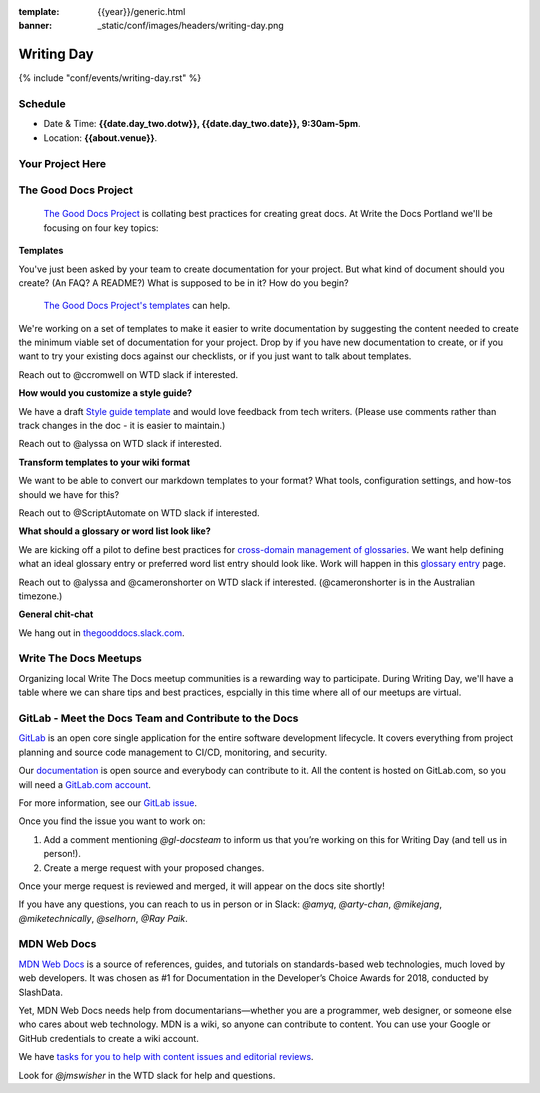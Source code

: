 :template: {{year}}/generic.html
:banner: _static/conf/images/headers/writing-day.png

Writing Day
===========

{% include "conf/events/writing-day.rst" %}

Schedule
--------

- Date & Time: **{{date.day_two.dotw}}, {{date.day_two.date}}, 9:30am-5pm**.
- Location: **{{about.venue}}**.

Your Project Here
-----------------

The Good Docs Project
---------------------

 `The Good Docs Project <https://thegooddocsproject.dev>`_  is collating best practices for creating great docs. At Write the Docs Portland we'll be focusing on four key topics:

**Templates**

You've just been asked by your team to create documentation for your project. But what kind of document should you create? (An FAQ? A README?) What is supposed to be in it? How do you begin?

 `The Good Docs Project's templates <https://github.com/thegooddocsproject/templates>`_ can help.

We're working on a set of templates to make it easier to write documentation by suggesting the content needed to create the minimum viable set of documentation for your project. Drop by if you have new documentation to create, or if you want to try your existing docs against our checklists, or if you just want to talk about templates.

Reach out to @ccromwell on WTD slack if interested.

**How would you customize a style guide?**

We have a draft `Style guide template <https://docs.google.com/document/d/1HxtaiayAJZvF0ZfNjLvRH3vYMvGTEki_TK8hFilQNJ0>`_ and would love feedback from tech writers. (Please use comments rather than track changes in the doc - it is easier to maintain.)

Reach out to @alyssa on WTD slack if interested.

**Transform templates to your wiki format**

We want to be able to convert our markdown templates to your format? What tools, configuration settings, and how-tos should we have for this?

Reach out to @ScriptAutomate on WTD slack if interested.

**What should a glossary or word list look like?**

We are kicking off a pilot to define best practices for `cross-domain management of glossaries <https://docs.google.com/document/d/1Fjrl34ErnYammel9WmvXJ3rMWFANjoSiiGyyNSYOXUg/>`_. We want help defining what an ideal glossary entry or preferred word list entry should look like. Work will happen in this `glossary entry <https://docs.google.com/document/d/1wsSLQ_T8skVdlvjF5ayZa5IhKbTazdqm97lHX0qc16Q>`_ page.

Reach out to @alyssa and @cameronshorter on WTD slack if interested. (@cameronshorter is in the Australian timezone.)

**General chit-chat**

We hang out in `thegooddocs.slack.com <https://join.slack.com/t/thegooddocs/shared_invite/enQtODkyNjI5MDc0NjE0LTUyNGFiZmU1MjIzNDMwN2E3NmQwODQwZmRkYWI5MDhlMzdjYzg4Nzg4YjM3ODA0NGE4MTgyYzdkMGViMTI2MDM>`_.

Write The Docs Meetups
----------------------

Organizing local Write The Docs meetup communities is a rewarding way to participate. During Writing Day, we'll have a table where we can share tips and best practices, espcially in this time where all of our meetups are virtual.

GitLab - Meet the Docs Team and Contribute to the Docs
------------------------------------------------------

`GitLab <https://about.gitlab.com>`_ is an open core single application for
the entire software development lifecycle. It covers everything from project
planning and source code management to CI/CD, monitoring, and security.

Our `documentation <https://docs.gitlab.com>`_ is open source and everybody can
contribute to it. All the content is hosted on GitLab.com, so you will need a
`GitLab.com account <https://gitlab.com/users/sign_up>`_.

For more information, see our `GitLab issue <https://gitlab.com/gitlab-org/technical-writing/-/issues/217>`_.

Once you find the issue you want to work on:

#. Add a comment mentioning `@gl-docsteam` to inform us that you’re working on this for Writing Day (and tell us in person!).
#. Create a merge request with your proposed changes.

Once your merge request is reviewed and merged, it will appear on the docs site
shortly!

If you have any questions, you can reach to us in person or in Slack: `@amyq`, `@arty-chan`, `@mikejang`, `@miketechnically`, `@selhorn`, `@Ray Paik`.

MDN Web Docs
------------
`MDN Web Docs <https://developer.mozilla.org>`_ is a source of references, guides, and tutorials on standards-based web technologies, much loved by web developers. It was chosen as #1 for Documentation in the Developer’s Choice Awards for 2018, conducted by SlashData.

Yet, MDN Web Docs needs help from documentarians—whether you are a programmer, web designer, or someone else who cares about web technology. MDN is a wiki, so anyone can contribute to content. You can use your Google or GitHub credentials to create a wiki account. 

We have `tasks for you to help with content issues and editorial reviews <https://docs.google.com/document/d/1q6BiE1-RJPFoe2IAghqhRbm0vci24k2nBLqdd_Dqn7o/edit?usp=sharing>`_.

Look for `@jmswisher` in the WTD slack for help and questions.



